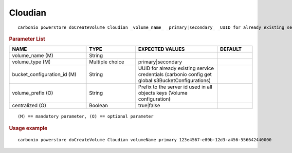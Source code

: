 .. SPDX-FileCopyrightText: 2022 Zextras <https://www.zextras.com/>
..
.. SPDX-License-Identifier: CC-BY-NC-SA-4.0

.. _carbonio_powerstore_doCreateVolume_Cloudian:

****************
Cloudian
****************

::

   carbonio powerstore doCreateVolume Cloudian _volume_name_ _primary|secondary_ _UUID for already existing service credentials (carbonio config get global s3BucketConfigurations)_ [param VALUE[,VALUE]]


.. rubric:: Parameter List

.. list-table::
   :widths: 33 21 35 15
   :header-rows: 1

   * - NAME
     - TYPE
     - EXPECTED VALUES
     - DEFAULT
   * - volume_name (M)
     - String
     - 
     - 
   * - volume_type (M)
     - Multiple choice
     - primary\|secondary
     - 
   * - bucket_configuration_id (M)
     - String
     - UUID for already existing service credentials (carbonio config get global s3BucketConfigurations)
     - 
   * - volume_prefix (O)
     - String
     - Prefix to the server id used in all objects keys (Volume configuration)
     - 
   * - centralized (O)
     - Boolean
     - true\|false
     - 

::

   (M) == mandatory parameter, (O) == optional parameter



.. rubric:: Usage example


::

   carbonio powerstore doCreateVolume Cloudian volumeName primary 123e4567-e89b-12d3-a456-556642440000



